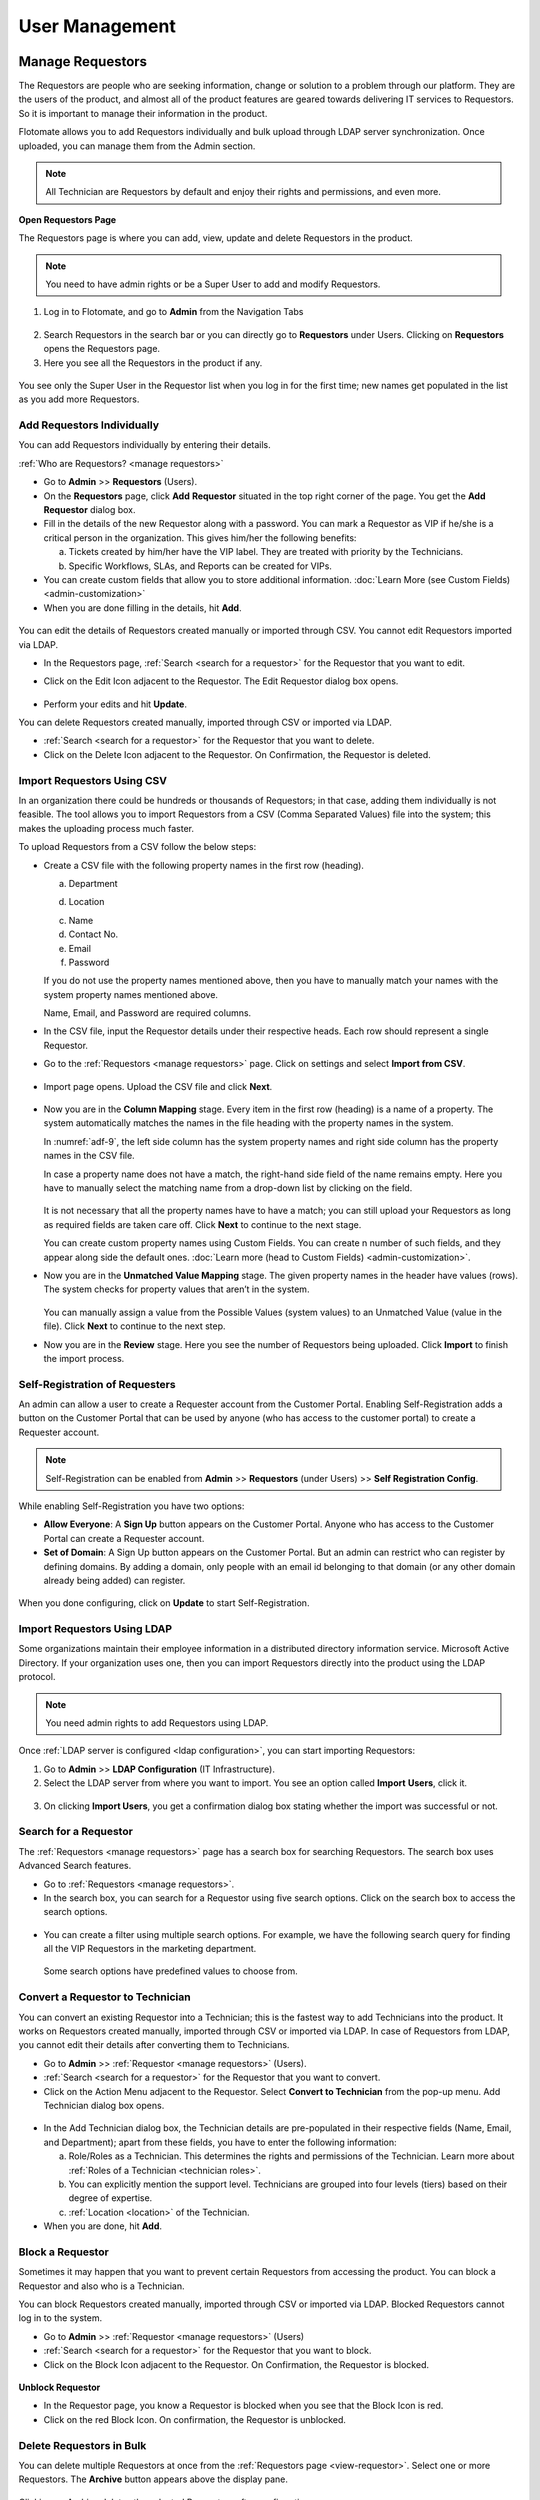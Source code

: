 ***************
User Management
***************

Manage Requestors
=================

The Requestors are people who are seeking information, change or
solution to a problem through our platform. They are the users of the
product, and almost all of the product features are geared towards
delivering IT services to Requestors. So it is important to manage their
information in the product.

Flotomate allows you to add Requestors individually and bulk upload
through LDAP server synchronization. Once uploaded, you can manage them
from the Admin section.

.. note:: All Technician are Requestors by default and enjoy their rights and permissions, and even more.

.. _view-requestor:

**Open Requestors Page**

The Requestors page is where you can add, view, update and delete
Requestors in the product.

.. note:: You need to have admin rights or be a Super User to add and modify Requestors.

1. Log in to Flotomate, and go to **Admin** from the Navigation Tabs

.. _adf-3:
.. figure:: https://s3-ap-southeast-1.amazonaws.com/flotomate-resources/admin/AD-3.png
    :align: center
    :alt: figure 3

2. Search Requestors in the search bar or you can directly go to
   **Requestors** under Users. Clicking on **Requestors** opens the
   Requestors page.

3. Here you see all the Requestors in the product if any.

.. _adf-4:
.. figure:: https://s3-ap-southeast-1.amazonaws.com/flotomate-resources/admin/AD-4.png
    :align: center
    :alt: figure 4

You see only the Super User in the Requestor list when you log in for
the first time; new names get populated in the list as you add more
Requestors.

Add Requestors Individually
---------------------------

You can add Requestors individually by entering their details.

:ref:`Who are Requestors? <manage requestors>`

-  Go to **Admin** >> **Requestors** (Users).

-  On the **Requestors** page, click **Add** **Requestor** situated in
   the top right corner of the page. You get the **Add** **Requestor**
   dialog box.

-  Fill in the details of the new Requestor along with a password. You
   can mark a Requestor as VIP if he/she is a critical person in the
   organization. This gives him/her the following benefits:

   a. Tickets created by him/her have the VIP label. They are treated
      with priority by the Technicians.

   b. Specific Workflows, SLAs, and Reports can be created for VIPs.

-  You can create custom fields that allow you to store additional information. :doc:`Learn More (see Custom Fields) <admin-customization>`    

-  When you are done filling in the details, hit **Add**.

.. _adf-5:
.. figure:: https://s3-ap-southeast-1.amazonaws.com/flotomate-resources/admin/AD-5.png
    :align: center
    :alt: figure 5

You can edit the details of Requestors created manually or imported
through CSV. You cannot edit Requestors imported via LDAP.

-  In the Requestors page, :ref:`Search <search for a requestor>` for the
   Requestor that you want to edit.

-  Click on the Edit Icon adjacent to the Requestor. The Edit Requestor
   dialog box opens.

    .. _adf-6:
    .. figure:: https://s3-ap-southeast-1.amazonaws.com/flotomate-resources/admin/AD-6.png
        :align: center
        :alt: figure 6

-  Perform your edits and hit **Update**.

You can delete Requestors created manually, imported through CSV or
imported via LDAP.

-  :ref:`Search <search for a requestor>` for the Requestor that you want to
   delete.

-  Click on the Delete Icon adjacent to the Requestor. On Confirmation,
   the Requestor is deleted.

.. _adf-7:
.. figure:: https://s3-ap-southeast-1.amazonaws.com/flotomate-resources/admin/AD-7.png
    :align: center
    :alt: figure 7

Import Requestors Using CSV
---------------------------

In an organization there could be hundreds or thousands of Requestors;
in that case, adding them individually is not feasible. The tool allows
you to import Requestors from a CSV (Comma Separated Values) file into
the system; this makes the uploading process much faster.

To upload Requestors from a CSV follow the below steps:

-  Create a CSV file with the following property names in the first row
   (heading).

   a. Department

   d. Location

   c. Name

   d. Contact No.

   e. Email

   f. Password

   If you do not use the property names mentioned above, then you
   have to manually match your names with the system property names
   mentioned above.

   Name, Email, and Password are required columns.

-  In the CSV file, input the Requestor details under their respective
   heads. Each row should represent a single Requestor.

-  Go to the :ref:`Requestors <manage requestors>` page. Click on settings
   and select **Import from CSV**.

.. _adf-8:
.. figure:: https://s3-ap-southeast-1.amazonaws.com/flotomate-resources/admin/AD-8.png
    :align: center
    :alt: figure 8

-  Import page opens. Upload the CSV file and click **Next**.

.. _adf-9:
.. figure:: https://s3-ap-southeast-1.amazonaws.com/flotomate-resources/admin/AD-9.png
    :align: center
    :alt: figure 9

-  Now you are in the **Column Mapping** stage. Every item in the first
   row (heading) is a name of a property. The system automatically
   matches the names in the file heading with the property names in the
   system.

   In :numref:`adf-9`, the left side column has the system property names and
   right side column has the property names in the CSV file.

   In case a property name does not have a match, the right-hand side
   field of the name remains empty. Here you have to manually select the
   matching name from a drop-down list by clicking on the field.

    .. _adf-10:
    .. figure:: https://s3-ap-southeast-1.amazonaws.com/flotomate-resources/admin/AD-10.png
        :align: center
        :alt: figure 10

   It is not necessary that all the property names have to have a match;
   you can still upload your Requestors as long as required fields are
   taken care off. Click **Next** to continue to the next stage.

   You can create custom property names using Custom Fields. You can create n number of such fields, and they appear
   along side the default ones. :doc:`Learn more (head to Custom Fields) <admin-customization>`. 

-  Now you are in the **Unmatched Value Mapping** stage. The given
   property names in the header have values (rows). The system checks
   for property values that aren’t in the system.

    .. _adf-11:
    .. figure:: https://s3-ap-southeast-1.amazonaws.com/flotomate-resources/admin/AD-11.png
        :align: center
        :alt: figure 11

   You can manually assign a value from the Possible Values (system values)
   to an Unmatched Value (value in the file). Click **Next** to continue to
   the next step.

-  Now you are in the **Review** stage. Here you see the number of
   Requestors being uploaded. Click **Import** to finish the import
   process.

.. _adf-12:
.. figure:: https://s3-ap-southeast-1.amazonaws.com/flotomate-resources/admin/AD-12.png
    :align: center
    :alt: figure 12

Self-Registration of Requesters
-------------------------------

An admin can allow a user to create a Requester account from the Customer Portal. Enabling Self-Registration adds a button on the
Customer Portal that can be used by anyone (who has access to the customer portal) to create a Requester account. 

.. note:: Self-Registration can be enabled from **Admin** >> **Requestors** (under Users) >> **Self Registration Config**.

.. _adf-12.1:
.. figure:: https://s3-ap-southeast-1.amazonaws.com/flotomate-resources/admin/AD-12.1.png
    :align: center
    :alt: figure 12.1

While enabling Self-Registration you have two options:

- **Allow Everyone**: A **Sign Up** button appears on the Customer Portal. Anyone who has access to the Customer Portal can create a Requester
  account. 

- **Set of Domain**: A Sign Up button appears on the Customer Portal. But an admin can restrict who can register by defining
  domains. By adding a domain, only people with an email id belonging to that domain (or any other domain already being added) can register. 

.. _adf-12.2:
.. figure:: https://s3-ap-southeast-1.amazonaws.com/flotomate-resources/admin/AD-12.2.png
    :align: center
    :alt: figure 12.2 

When you done configuring, click on **Update** to start Self-Registration.

Import Requestors Using LDAP
----------------------------

Some organizations maintain their employee information in a distributed
directory information service. Microsoft Active Directory. If your
organization uses one, then you can import Requestors directly into the
product using the LDAP protocol.

.. note:: You need admin rights to add Requestors using LDAP.

Once :ref:`LDAP server is configured <ldap configuration>`, you can start
importing Requestors:

1. Go to **Admin** >> **LDAP Configuration** (IT Infrastructure).

2. Select the LDAP server from where you want to import. You see an
   option called **Import** **Users**, click it.

.. _adf-13:
.. figure:: https://s3-ap-southeast-1.amazonaws.com/flotomate-resources/admin/AD-13.png
    :align: center
    :alt: figure 13

3. On clicking **Import Users**, you get a confirmation dialog box
   stating whether the import was successful or not.

Search for a Requestor
----------------------

The :ref:`Requestors <manage requestors>` page has a search box for
searching Requestors. The search box uses Advanced Search features.

-  Go to :ref:`Requestors <manage requestors>`.

-  In the search box, you can search for a Requestor using five search
   options. Click on the search box to access the search options.

.. _adf-14:
.. figure:: https://s3-ap-southeast-1.amazonaws.com/flotomate-resources/admin/AD-14.png
    :align: center
    :alt: figure 14

-  You can create a filter using multiple search options. For example,
   we have the following search query for finding all the VIP Requestors
   in the marketing department.

    .. _adf-15:
    .. figure:: https://s3-ap-southeast-1.amazonaws.com/flotomate-resources/admin/AD-15.png
        :align: center
        :alt: figure 15

   Some search options have predefined values to choose from.

Convert a Requestor to Technician
---------------------------------

You can convert an existing Requestor into a Technician; this is the
fastest way to add Technicians into the product. It works on Requestors
created manually, imported through CSV or imported via LDAP. In case of
Requestors from LDAP, you cannot edit their details after converting
them to Technicians.

-  Go to **Admin** >> :ref:`Requestor <manage requestors>` (Users).

-  :ref:`Search <search for a requestor>` for the Requestor that you want to
   convert.

-  Click on the Action Menu adjacent to the Requestor. Select **Convert
   to Technician** from the pop-up menu. Add Technician dialog box
   opens.

.. _adf-16:
.. figure:: https://s3-ap-southeast-1.amazonaws.com/flotomate-resources/admin/AD-16.png
    :align: center
    :alt: figure 16

.. _adf-17:
.. figure:: https://s3-ap-southeast-1.amazonaws.com/flotomate-resources/admin/AD-17.png
    :align: center
    :alt: figure 17

-  In the Add Technician dialog box, the Technician details are
   pre-populated in their respective fields (Name, Email, and
   Department); apart from these fields, you have to enter the following
   information:

   a. Role/Roles as a Technician. This determines the rights and
      permissions of the Technician. Learn more about :ref:`Roles of a
      Technician <technician roles>`.

   b. You can explicitly mention the support level. Technicians are
      grouped into four levels (tiers) based on their degree of
      expertise.

   c. :ref:`Location <location>` of the Technician.

-  When you are done, hit **Add**.

Block a Requestor
-----------------

Sometimes it may happen that you want to prevent certain Requestors from
accessing the product. You can block a Requestor and also who is a
Technician.

You can block Requestors created manually, imported through CSV or
imported via LDAP. Blocked Requestors cannot log in to the system.

-  Go to **Admin** >> :ref:`Requestor <manage requestors>` (Users)

-  :ref:`Search <search for a requestor>` for the Requestor that you want to
   block.

-  Click on the Block Icon adjacent to the Requestor. On Confirmation,
   the Requestor is blocked.

.. _adf-18:
.. figure:: https://s3-ap-southeast-1.amazonaws.com/flotomate-resources/admin/AD-18.png
    :align: center
    :alt: figure 18

**Unblock Requestor**

-  In the Requestor page, you know a Requestor is blocked when you see
   that the Block Icon is red.

-  Click on the red Block Icon. On confirmation, the Requestor is
   unblocked.

Delete Requestors in Bulk
-------------------------

You can delete multiple Requestors at once from the :ref:`Requestors
page <view-requestor>`. Select one or more Requestors. The
**Archive** button appears above the display pane.

.. _adf-19:
.. figure:: https://s3-ap-southeast-1.amazonaws.com/flotomate-resources/admin/AD-19.png
    :align: center
    :alt: figure 19

Clicking on Archive deletes the selected Requestors after confirmation.

Requestor Groups
================

Flotomate allows you to create groups of Requestors. Grouping is a way
to classify Requestors based on certain criteria.

One use of creating groups is in communication:

-  You can send an email notification to a Requestor Group about a
   ticket. All members of the group receives the email.

-  You can email an Announcement to a Requestor Group.

-  You can keep a Requestor Group as a watcher for a ticket (Request or
   Problem). Watchers receive ticket related emails.

-  You can send a Knowledge Article/FAQ to a Requestor Group.

.. note:: You need admin rights to create and modify Requestor Groups.

Add a Requestor Group
---------------------

1. Go to **Admin** >> **Requestor Groups** (Users).

2. The Requestor Groups page opens. Here you get to see all the groups
   in the product if any. Click on **Create a Requestor Group** situated
   in the top right corner of the page.

.. _adf-20:
.. figure:: https://s3-ap-southeast-1.amazonaws.com/flotomate-resources/admin/AD-20.png
    :align: center
    :alt: figure 20

3. In the new page, give a name and a description of the group. You can
   manually add group members from the Select Users field. In case there
   are many members, we have the option of setting conditions using the
   **Select a Parameter** field based on that Requestors are added
   automatically. You can set conditions based on three criteria:

    +----------------------+----------------------------------+
    | Requestor Department | Department info from LDAP server |
    +----------------------+----------------------------------+
    | Department ID        | System departments               |
    +----------------------+----------------------------------+
    | Location             | System locations                 |
    +----------------------+----------------------------------+

.. _adf-21:
.. figure:: https://s3-ap-southeast-1.amazonaws.com/flotomate-resources/admin/AD-21.png
    :align: center
    :alt: figure 21

4. You can set a single condition or have multiple conditions in
   different condition groups. A condition group can have maximum two
   conditions.

   You have to define the relationship between conditions in a group
   using either AND or OR. In case there are multiple groups, then you
   have to define the relationship between them as well.

   Use **Add Condition Group** button to add groups. The plus icon adds
   conditions to a group, and the delete icon deletes them.

   Use the **Preview** button to preview Requestors who are going to be
   added to a different page.

5. Click on **Create** to add the group.

Go to Requestor Groups page. Click the Edit Icon adjacent to the group
that you want to edit. Make the changes and hit **Update**. You can
delete the group by clicking **Delete**.

You can also delete a group using the Delete Icon from the Requestors
Groups page.

.. _adf-22:
.. figure:: https://s3-ap-southeast-1.amazonaws.com/flotomate-resources/admin/AD-22.png
    :align: center
    :alt: figure 22

Managing Technician
===================

A Technician is a person who delivers IT services by having certain
rights to perform activities spanning across product administration,
request handling, knowledge management, problem handling, change
management, reporting, remote deployment, project management and asset
monitoring. The extent of activities depends on the role/roles of a
Technician.

.. note:: Managing Technician requires you to have admin rights.

Add/View Technicians
--------------------

1. Log in to your Dashboard and click **Admin** from the Navigation
   tabs.

2. Click on **Technicians** in Users. You are directed to the
   Technicians page. Here you can view all current Technicians in the
   system if any. By default, the superuser is on the list before you
   even start adding anyone.

.. _adf-23:
.. figure:: https://s3-ap-southeast-1.amazonaws.com/flotomate-resources/admin/AD-23.png
    :align: center
    :alt: figure 23

3. Click **Add Technician** button situated in the top right corner of
   the page. The **Add Technician** dialog box opens.

.. _adf-24:
.. figure:: https://s3-ap-southeast-1.amazonaws.com/flotomate-resources/admin/AD-24.png
    :align: center
    :alt: figure 24

4. In the Add Technician dialog box you have to input the following
   information:

   a. Name of the Technician.

   b. Email ID of the Technician.

   c. Password for the Technician to log in to the system.

   d. The department to which the Technician is associated. This is not
      a mandatory field. Departments are added from a drop-down menu.
      Learn how to add a :ref:`department <departments>` to the
      product.

   e. Roles of the Technician. This defines the rights and permissions
      of the Technician. Learn how to :ref:`create custom
      roles <technician Roles>`.

   f. There are four support levels to choose from; you can select all
      four. Defining the levels of a Technician is a way to quantify
      his/her capabilities. Some tickets have a defined tier which tells
      that only a Technician of that tier (level) should handle it. This
      is not a mandatory field.

   g. Add the location of the Technician. Learn :ref:`how to add a
      location <location>` to the product.

5. Hit **Add** to register a new Technician.


Update a Technician’s Info
--------------------------

Flotomate provides the **Edit Technician** dialog box for easy
modification of a Technician’s info.

:ref:`Learn who is Technician? <managing Technician>`

.. note:: You need to have administrative rights to view and modify Technician details.

-  .Go to **Admin** (A Navigation tab) >> **Technicians** (Users)

-  Click the Edit Icon (refer :numref:`adf-23`) adjacent to the Technician, or
   click on the name, that you want to edit. The **Edit Technician**
   dialog box opens.

-  In the Edit Technician dialog box, edit the fields that you want to
   change. Update your changes before closing the dialog box.

.. _adf-25:
.. figure:: https://s3-ap-southeast-1.amazonaws.com/flotomate-resources/admin/AD-25.png
    :align: center
    :alt: figure 25

Convert a Technician into Super-User
^^^^^^^^^^^^^^^^^^^^^^^^^^^^^^^^^^^^

A superuser is a user with privilege levels far beyond those of most user accounts. 
Superuser account is necessary for the platform management functions but also to control and oversee them.

A superuser can convert an existing  Technician into a superuser after giving up his/her rights.

**To Convert a Technician into Superuser**

- He goes to **Admin** (A Navigation Tab) >> **Technician** (under User).

- In the Technician page, an **Action Menu** Icon is visible against people who are not
  superusers. This **Action Menu** Icon is visible to the superuser only.

.. _adf-25.1:
.. figure:: https://s3-ap-southeast-1.amazonaws.com/flotomate-resources/admin/AD-25.1.png
    :align: center
    :alt: figure 25.1

- Superuser clicks on the option **Convert to Super Admin** in the Action Menu of a Technician. 
  This opens a dialog box with the following fields:

  a. **My Email**: The email ID of the existing superuser.

  b. **Roles**: The roles of the existing superuser when he/she is no longer the superuser.

  c. **Location**: The location of the existing superuser when he/she is no longer the superuser.

  .. _adf-25.2:
  .. figure:: https://s3-ap-southeast-1.amazonaws.com/flotomate-resources/admin/AD-25.2.png
    :align: center
    :alt: figure 25.2

- He clicks on **Proceed** that takes him to another dialog box where he has to confirm the migration by entering
  his account password. 

.. _adf-25.3:
.. figure:: https://s3-ap-southeast-1.amazonaws.com/flotomate-resources/admin/AD-25.3.png
    :align: center
    :alt: figure 25.3

- On success, the existing superuser is logged out, and he is no longer the superuser.        

Role of a Technician
^^^^^^^^^^^^^^^^^^^^

A Technician can have multiple roles. Each role has its rights. Click
the Roles field in Edit Technician dialog box (:numref:`adf-25`)\ **;** select
the roles applicable to the person and hit **Update** to make the
changes.

Learn :ref:`how to add new roles <technician roles>`.

Change Support Level
^^^^^^^^^^^^^^^^^^^^

There are four support levels to choose from; you can select all four.
Defining the levels of a Technician is a way to quantify his/her
capabilities. Some tickets have a defined tier which tells that only a
Technician of that tier (level) should handle it.

A Technician can have support levels. Click the Support Level field in
Edit Technician dialog box (:numref:`adf-25`)\ **;** select the tiers
applicable to the person and hit **Update**.

Reset Password of a Technician
^^^^^^^^^^^^^^^^^^^^^^^^^^^^^^

Resetting the password of a Technician is very easy. Click the **Reset Password button** (refer :numref:`adf-25`). 
Click **yes** to confirm; a password reset link is sent to the Technician’s email address.

Technical Groups
================

You can group Technicians into separate **Technician Groups.** It is a
way to classify Technicians; for example, people who work with databases
can be grouped into a Technician Group called Database. There’s no limit
to the number of **Technician Groups** you can create.

Few use cases of having Technician Groups are:

-  You can associate a ticket (Request, Problem or Change) with a
   particular Technician Group; this tells the product/users that the
   ticket should be handled by a Technician of that group.

-  You can send notifications to a Technician Group regarding a ticket.

-  You can send an Announcement through email to a Technician Group.

-  Change in Technician Group of a Request can trigger an automatic
   process.

.. note:: You need to have administrative rights to view and modify Technician Group details.

Create a New Technical Group
----------------------------

-  Log in to your Dashboard and click **Admin** from the Navigation
   Tabs.

-  Click on Technician Groups in Users. The Technician Groups page
   opens.

.. _adf-26:
.. figure:: https://s3-ap-southeast-1.amazonaws.com/flotomate-resources/admin/AD-26.png
    :align: center
    :alt: figure 26

-  Click on **Create a Technician Group** button situated in the top
   right corner of :numref:`adf-26`.

-  In the new dialog box, give the group a name, description and add the
   technicians in the Users field.

-  Click on **Create** to create the group.

Modify Technician Group
-----------------------

Flotomate provides an easy way to modify existing **Technician Groups**.

To modify an existing group:

-  Go to **Admin** >> **Technician Groups** in Users.

-  Click the Edit icon adjacent to the group that you want to edit
   (refer :numref:`adf-26`)

-  In the Edit Technician Group dialog box, edit the information that
   you want to change and save your changes before closing the dialog
   box.

You can delete any group by hitting the Delete icon adjacent to the
group that you want to delete.

Technician Roles 
================

Every Technician is different, so we have roles to give them different
rights and permissions. Each role is unique, and out of the box we have
seven roles in the system; you cannot modify the permissions and rights
of these roles. However, you can add custom roles where you can set the
permissions and rights; there’s no limit to the number of custom roles
that you can create.

Using Roles you can control the CRUD operations a Technician can perform
across the following modules:

-  Request

-  Problem

-  Change

-  Project

-  Patch

-  Knowledge

-  Asset

-  Admin

- Contract

- Purchase

- Report

Default Roles
-------------

Flotomate offers eight default roles with predefined permissions
covering major ITSM processes.

+-------------------------------+-------------------------------+------------------------------+
| Contract Manager              | Purchase Manager              | Patch Specialist Technician  |
+-------------------------------+-------------------------------+------------------------------+
| Junior Technician             | Asset Specialist Technician   | Change Specialist Technician |
+-------------------------------+-------------------------------+------------------------------+
| Problem Specialist Technician | Request Specialist Technician | Service Desk Technician      |
+-------------------------------+-------------------------------+------------------------------+
| Admin                         |                               |                              |
+-------------------------------+-------------------------------+------------------------------+

Add/View Roles
--------------

-  In the **Admin** section, you can view all the roles in Roles
   (under Users) page. Click any one role to view its permissions and rights.

.. _adf-27:
.. figure:: https://s3-ap-southeast-1.amazonaws.com/flotomate-resources/admin/AD-27.png
    :align: center
    :alt: figure 27

-  You add a custom role by going back to the **Roles** page and
   clicking **Create a Role** situated in the top right corner of the page.
   We have the permissions and rights grouped module wise. Click any one
   module to see its rights and permissions.

-  Add a name to the role and a description. You can set the permissions
   and rights for every module.

   We have the following rights and permissions:

    +-----------+--------------------------------------------------+
    | Project   | -  Only view details of Projects                 |
    |           |                                                  |
    |           | -  Create & Update Projects                      |
    |           |                                                  |
    |           | -  Delete Projects                               |
    |           |                                                  |
    |           | -  Manage Project milestones                     |
    |           |                                                  |
    |           | -  Closing a Project                             |
    |           |                                                  |
    |           | -  Manage Project Attachments                    |
    |           |                                                  |
    |           | -  Create Tasks in Project.                      |
    |           |                                                  |
    |           | -  Cancel a Project                              |
    +-----------+--------------------------------------------------+
    | Knowledge | -  Create, update and delete Knowledge.          |
    +-----------+--------------------------------------------------+
    | Request   | -  View, create, update and delete a Request.    |
    |           |                                                  |
    |           | -  Communicate with Requestors.                  |
    |           |                                                  |
    |           | -  Mark a Request as spam.                       |
    |           |                                                  |
    |           | -  Assign a Technician to a Request.             |
    |           |                                                  |
    |           | -  Update status of a Request.                   |
    |           |                                                  |
    |           | -  Close a Request                               |
    |           |                                                  |
    |           | -  Manage relationship in a Request.             |
    |           |                                                  |
    |           | -  Add solution and tasks in a Request.          |
    |           |                                                  |
    |           | -  Merge multiple Requests.                      |
    |           |                                                  |
    |           | -  Resolve a Request.                            |
    |           |                                                  |
    |           | -  Re-open a closed Request.                     |
    |           |                                                  |
    |           | -  Update priority of a Request.                 |
    +-----------+--------------------------------------------------+
    | Problem   | -  View, create, update and delete a Problem.    |
    |           |                                                  |
    |           | -  Add solution to a Problem.                    |
    |           |                                                  |
    |           | -  Assign Technician to a Problem.               |
    |           |                                                  |
    |           | -  Resolving a Problem.                          |
    |           |                                                  |
    |           | -  Re-opening a closed Problem.                  |
    |           |                                                  |
    |           | -  Create tasks in a Problem.                    |
    |           |                                                  |
    |           | -  Update status and priority in a Problem.      |
    |           |                                                  |
    |           | -  Managing relationships in a Problem.          |
    +-----------+--------------------------------------------------+
    | Change    | -  View, create, update and delete a Change.     |
    |           |                                                  |
    |           | -  Creating tasks in a Change.                   |
    |           |                                                  |
    |           | -  Assign a Technician to a Change.              |
    |           |                                                  |
    |           | -  Updating status and priority of a Change.     |
    |           |                                                  |
    |           | -  Managing relationships in a Change.           |
    |           |                                                  |
    |           | -  Closing and Re-opening a Change               |
    +-----------+--------------------------------------------------+
    | Patch     | -  Manage Patches & Packages                     |
    |           |                                                  |
    |           | -  View Patches & Package.                       |
    |           |                                                  |
    |           | -  View Remote Deployment.                       |
    |           |                                                  |
    |           | -  View/Manage Computer Group                    |       
    |           |                                                  |
    |           | -  Manage Remote Deployment Policy.              |
    |           |                                                  |
    |           | -  View Auto Patch Deployment Task.              |
    |           |                                                  |
    |           | -  Manage Auto Patch Deployment Task.            |
    |           |                                                  |
    |           | -  View Auto Patch Test Task.                    |
    |           |                                                  |
    |           | -  Manage Auto Patch Test Task.                  |
    |           |                                                  |
    |           | -  View Decline Patch Configuration.             |
    |           |                                                  |
    |           | -  Manage Decline Patch Configuration.           |
    |           |                                                  |
    |           | -  Manage Remote Deployment.                     |
    |           |                                                  |
    |           | -  Permission to ignore Patches.                 |
    |           |                                                  |
    |           | -  Permission to configure Packages for Patches. |
    +-----------+--------------------------------------------------+
    | Asset     | -  Managing Asset discovery and Administration.  |
    |           |                                                  |
    |           | -  View, create, update and delete an Asset.     |
    |           |                                                  |
    |           | -  Update status of Assets.                      |
    |           |                                                  |
    |           | -  Manage relationships of Assets.               |
    +-----------+--------------------------------------------------+
    | Admin     | -  Manage organization.                          |
    |           |                                                  |
    |           | -  Manage automation in the product.             |
    |           |                                                  |
    |           | -  Ignore approvers in an Approval process.      |
    +-----------+--------------------------------------------------+ 
    | Contract  | - View Contracts                                 |
    |           |                                                  |
    |           | - Update and Create Contracts                    |
    |           |                                                  |
    |           | - Delete Contracts                               |
    |           |                                                  |
    |           | - Manage attachments of Contracts                |
    |           |                                                  |
    |           | - Contract Renewal                               |
    |           |                                                  |
    |           | - Manage relationships of Contracts              |
    +-----------+--------------------------------------------------+
    | Purchase  | - View Purchase Order                            |
    |           |                                                  |
    |           | - Create and update Purchase Order               |
    |           |                                                  |
    |           | - Delete Purchase Orders                         |
    |           |                                                  |
    |           | - Manage invoice and payments                    |
    |           |                                                  |
    |           | - Manage relationships of PO                     |
    |           |                                                  |
    |           | - Closing POs                                    |
    |           |                                                  |
    |           | - Cancel Purchase Order                          |
    +-----------+--------------------------------------------------+
    | Report    | - View and manage Reports                        |
    +-----------+--------------------------------------------------+

-  Once you are done with the permissions and rights, hit **Create** to
   create your new role.

**Modify Roles**

You can go to the **Roles** page anytime and change the permissions and
rights of the roles that you have created using the Edit Icon. Default
roles cannot be modified.

Helpdesk Security
=================

A lot of security issues can be thwarted just by controlling the way people use the system. With the Helpdesk Security settings
an admin can control the following:

.. note:: Open Helpdesk Security settings by going to **Admin** >> **Helpdesk Security** (under Users).

.. _adf-28:
.. figure:: https://s3-ap-southeast-1.amazonaws.com/flotomate-resources/admin/AD-28.png
    :align: center
    :alt: figure 28

**Allow Guest Requesters to Report a Request:**

Turning on this option allows guests, without a Requestor account, to submit a Request from the Customer Portal, but they cannot view and manage their
submitted Requests. Guests, with a Requestor account, can view their
Requests in the **My Request** section after logging-in.

**Allow Technician to Report a ticket from a Guest Requester:**

Turning on this option allows Technicians to submit Requests in the
name of people who are not requestors. The product doesn't demand for authentication.

**Allows Requester to link Asset:**

.. note:: Related Topic: :ref:`Creating a Request`

Turning this option enables logged in Requesters to link Assets directly from the Create a Request form of the *Customer Portal*. 
A Requester can only link Assets that are :ref:`Used By <Classifying Assets>` him/her. 

.. _adf-28.1:
.. figure:: https://s3-ap-southeast-1.amazonaws.com/flotomate-resources/admin/AD-28.1.png
    :align: center
    :alt: figure 28.1

**Allow Technician for Do Not Disturb mode:**

Turning this option allows Technicians to globally mark them unavailable for assignment of Request tickets through Auto Assignment. 
This option is only available on the Technician portal. Learn more about :ref:`Technician Profile <pro-edit-profile>`. 

User Story
==========    

Ravi is the IT manager at Acme Inc. He is implementing Flotomate
Helpdesk in his company. Ravi has logged into the Dashboard as a
superuser. For now, he wants to add 10 technicians to Flotomate.

-  He goes to the admin section by clicking **Admin** from the
   Navigation tabs.

-  He searches for **Technicians** in the search bar; he sees the
   **Technicians** option in Users and clicks it.

-  He begins by adding Suraj; he fills the fields for Suraj.

.. _adf-33:
.. figure:: https://s3-ap-southeast-1.amazonaws.com/flotomate-resources/admin/AD-33.png
    :align: center
    :alt: figure 33

-  He adds rest of the team by following the same process.

Ravi realizes that he has accidentally added Mohan as a Technician.
Again he goes to **Technicians** in Users. He finds Mohan and hits the
Delete icon adjacent to his name; he has successfully deleted Mohan from
the system.

He has another task to do. He needs to change the Roles of a Technician
name Naren. He quickly goes to the **Edit Technician** dialog box and
updates his role.

.. _adf-34:
.. figure:: https://s3-ap-southeast-1.amazonaws.com/flotomate-resources/admin/AD-34.png
    :align: center
    :alt: figure 34

Ravi knows that all his technicians are not the same. He wants to group
them into different groups. Ravi remembers that Flotomate offers
**Technician Groups**; he goes to **Technicians Groups** (Users) from
**Admin**. He quickly adds a database group name Database and adds Naren
and Amartya.

.. _adf-35:
.. figure:: https://s3-ap-southeast-1.amazonaws.com/flotomate-resources/admin/AD-35.png
    :align: center
    :alt: figure 35

He can efficiently manage all the groups from the **Technician Groups**
page. Now he is confident that he has aligned his company’s resources to
meet its IT requirements.

.. _ad-requestor-accounts:

Requestor Accounts
=================

We have users who use our Helpdesk to serve their external clients from different organization. In such cases, it becomes important to track the source
of a request. With the Request Accounts feature, users of our product can bifurcate incoming Requests based on the organization
of the Requestor. Before using this feature, a user (with admin rights) has to manually add the client organizations in the product.

**Adding a Requestor Account**

- Go to Admin (A Navigation Tab) >> Request Accounts (under User).

.. _adf-35.1:
.. figure:: https://s3-ap-southeast-1.amazonaws.com/flotomate-resources/admin/AD-35.1.png
    :align: center
    :alt: figure 35.1

- The Requestor Accounts page opens. Here you can view all your existing accounts. You can search for an account
  using the search bar. To create a new account, click on **Create Requestor Account** situated in the top right corner of the
  page.

- A dialog box opens. Type in a Name and Description and hit **Create**.

.. _adf-35.2:
.. figure:: https://s3-ap-southeast-1.amazonaws.com/flotomate-resources/admin/AD-35.2.png
    :align: center
    :alt: figure 35.2

- The new account is added to the Requestor Accounts page.

**Edit/Delete an Account**

- Go to the :ref:`Requestor Accounts<requestor accounts>` page.

- The edit icon allows you to edit an Account and the delete icon lets you delete one.

.. _adf-35.3:
.. figure:: https://s3-ap-southeast-1.amazonaws.com/flotomate-resources/admin/AD-35.3.png
    :align: center
    :alt: figure 35.3

.. note:: When you delete an Account, the Account label disappears from Requests that have already been created.     